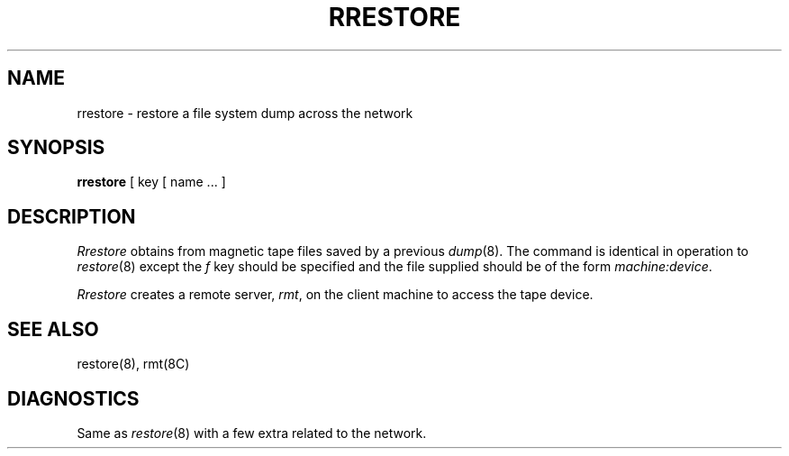 .\" Copyright (c) 1983 The Regents of the University of California.
.\" All rights reserved.
.\"
.\" Redistribution and use in source and binary forms are permitted provided
.\" that: (1) source distributions retain this entire copyright notice and
.\" comment, and (2) distributions including binaries display the following
.\" acknowledgement:  ``This product includes software developed by the
.\" University of California, Berkeley and its contributors'' in the
.\" documentation or other materials provided with the distribution and in
.\" all advertising materials mentioning features or use of this software.
.\" Neither the name of the University nor the names of its contributors may
.\" be used to endorse or promote products derived from this software without
.\" specific prior written permission.
.\" THIS SOFTWARE IS PROVIDED ``AS IS'' AND WITHOUT ANY EXPRESS OR IMPLIED
.\" WARRANTIES, INCLUDING, WITHOUT LIMITATION, THE IMPLIED WARRANTIES OF
.\" MERCHANTABILITY AND FITNESS FOR A PARTICULAR PURPOSE.
.\"
.\"	@(#)rrestore.8	6.4 (Berkeley) 6/24/90
.\"
.TH RRESTORE 8 "June 24, 1990"
.UC 5
.SH NAME
rrestore \- restore a file system dump across the network
.SH SYNOPSIS
.B rrestore
[ key [
name ... ]
.SH DESCRIPTION
.I Rrestore
obtains from magnetic tape files
saved by a previous
.IR dump (8).
The command is identical in operation to
.IR restore (8)
except the 
.I f
key should be specified and the file
supplied should be of the form
.IR machine:device .
.PP
.I Rrestore
creates a remote server,
.IR rmt ,
on the client machine to access the tape
device.
.SH "SEE ALSO"
restore(8),
rmt(8C)
.SH DIAGNOSTICS
Same as 
.IR restore (8)
with a few extra related to the network.
